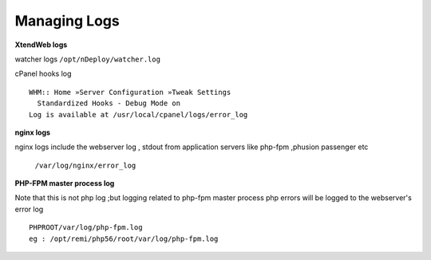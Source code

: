 Managing Logs
=============

**XtendWeb logs**

watcher logs ``/opt/nDeploy/watcher.log``

cPanel hooks log
::

  WHM:: Home »Server Configuration »Tweak Settings
    Standardized Hooks - Debug Mode on
  Log is available at /usr/local/cpanel/logs/error_log

**nginx logs**

nginx logs include the webserver log , stdout from application servers like
php-fpm ,phusion passenger etc

  ``/var/log/nginx/error_log``

**PHP-FPM master process log**

Note that this is not php log ;but logging related to php-fpm master process
php errors will be logged to the webserver's error log
::

  PHPROOT/var/log/php-fpm.log
  eg : /opt/remi/php56/root/var/log/php-fpm.log

.. disqus::
